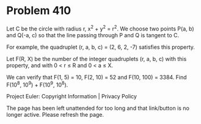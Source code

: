 *   Problem 410

   Let C be the circle with radius r, x^2 + y^2 = r^2. We choose two points
   P(a, b) and Q(-a, c) so that the line passing through P and Q is tangent
   to C.

   For example, the quadruplet (r, a, b, c) = (2, 6, 2, -7) satisfies this
   property.

   Let F(R, X) be the number of the integer quadruplets (r, a, b, c) with
   this property, and with 0 < r ≤ R and 0 < a ≤ X.

   We can verify that F(1, 5) = 10, F(2, 10) = 52 and F(10, 100) = 3384.
   Find F(10^8, 10^9) + F(10^9, 10^8).

   Project Euler: Copyright Information | Privacy Policy

   The page has been left unattended for too long and that link/button is no
   longer active. Please refresh the page.
